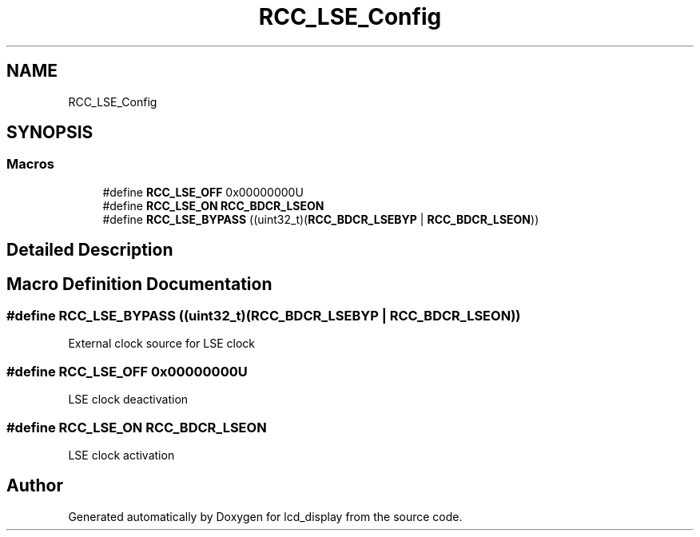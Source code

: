 .TH "RCC_LSE_Config" 3 "Thu Oct 29 2020" "lcd_display" \" -*- nroff -*-
.ad l
.nh
.SH NAME
RCC_LSE_Config
.SH SYNOPSIS
.br
.PP
.SS "Macros"

.in +1c
.ti -1c
.RI "#define \fBRCC_LSE_OFF\fP   0x00000000U"
.br
.ti -1c
.RI "#define \fBRCC_LSE_ON\fP   \fBRCC_BDCR_LSEON\fP"
.br
.ti -1c
.RI "#define \fBRCC_LSE_BYPASS\fP   ((uint32_t)(\fBRCC_BDCR_LSEBYP\fP | \fBRCC_BDCR_LSEON\fP))"
.br
.in -1c
.SH "Detailed Description"
.PP 

.SH "Macro Definition Documentation"
.PP 
.SS "#define RCC_LSE_BYPASS   ((uint32_t)(\fBRCC_BDCR_LSEBYP\fP | \fBRCC_BDCR_LSEON\fP))"
External clock source for LSE clock 
.SS "#define RCC_LSE_OFF   0x00000000U"
LSE clock deactivation 
.SS "#define RCC_LSE_ON   \fBRCC_BDCR_LSEON\fP"
LSE clock activation 
.SH "Author"
.PP 
Generated automatically by Doxygen for lcd_display from the source code\&.
